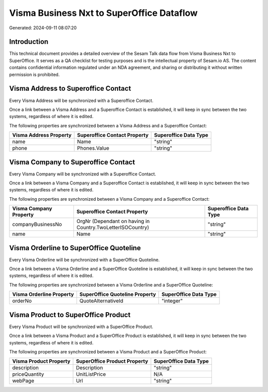 ==========================================
Visma Business Nxt to SuperOffice Dataflow
==========================================

Generated: 2024-09-11 08:07:20

Introduction
------------

This technical document provides a detailed overview of the Sesam Talk data flow from Visma Business Nxt to SuperOffice. It serves as a QA checklist for testing purposes and is the intellectual property of Sesam.io AS. The content contains confidential information regulated under an NDA agreement, and sharing or distributing it without written permission is prohibited.

Visma Address to Superoffice Contact
------------------------------------
Every Visma Address will be synchronized with a Superoffice Contact.

Once a link between a Visma Address and a Superoffice Contact is established, it will keep in sync between the two systems, regardless of where it is edited.

The following properties are synchronized between a Visma Address and a Superoffice Contact:

.. list-table::
   :header-rows: 1

   * - Visma Address Property
     - Superoffice Contact Property
     - Superoffice Data Type
   * - name
     - Name
     - "string"
   * - phone
     - Phones.Value
     - "string"


Visma Company to Superoffice Contact
------------------------------------
Every Visma Company will be synchronized with a Superoffice Contact.

Once a link between a Visma Company and a Superoffice Contact is established, it will keep in sync between the two systems, regardless of where it is edited.

The following properties are synchronized between a Visma Company and a Superoffice Contact:

.. list-table::
   :header-rows: 1

   * - Visma Company Property
     - Superoffice Contact Property
     - Superoffice Data Type
   * - companyBusinessNo
     - OrgNr (Dependant on having  in Country.TwoLetterISOCountry)
     - "string"
   * - name
     - Name
     - "string"


Visma Orderline to SuperOffice Quoteline
----------------------------------------
Every Visma Orderline will be synchronized with a SuperOffice Quoteline.

Once a link between a Visma Orderline and a SuperOffice Quoteline is established, it will keep in sync between the two systems, regardless of where it is edited.

The following properties are synchronized between a Visma Orderline and a SuperOffice Quoteline:

.. list-table::
   :header-rows: 1

   * - Visma Orderline Property
     - SuperOffice Quoteline Property
     - SuperOffice Data Type
   * - orderNo
     - QuoteAlternativeId
     - "integer"


Visma Product to SuperOffice Product
------------------------------------
Every Visma Product will be synchronized with a SuperOffice Product.

Once a link between a Visma Product and a SuperOffice Product is established, it will keep in sync between the two systems, regardless of where it is edited.

The following properties are synchronized between a Visma Product and a SuperOffice Product:

.. list-table::
   :header-rows: 1

   * - Visma Product Property
     - SuperOffice Product Property
     - SuperOffice Data Type
   * - description
     - Description
     - "string"
   * - priceQuantity
     - UnitListPrice
     - N/A
   * - webPage
     - Url
     - "string"

